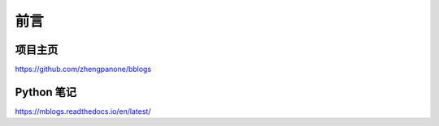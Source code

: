 ======
前言
======

----------
项目主页
----------

https://github.com/zhengpanone/bblogs


-------------
Python 笔记
-------------

https://mblogs.readthedocs.io/en/latest/





